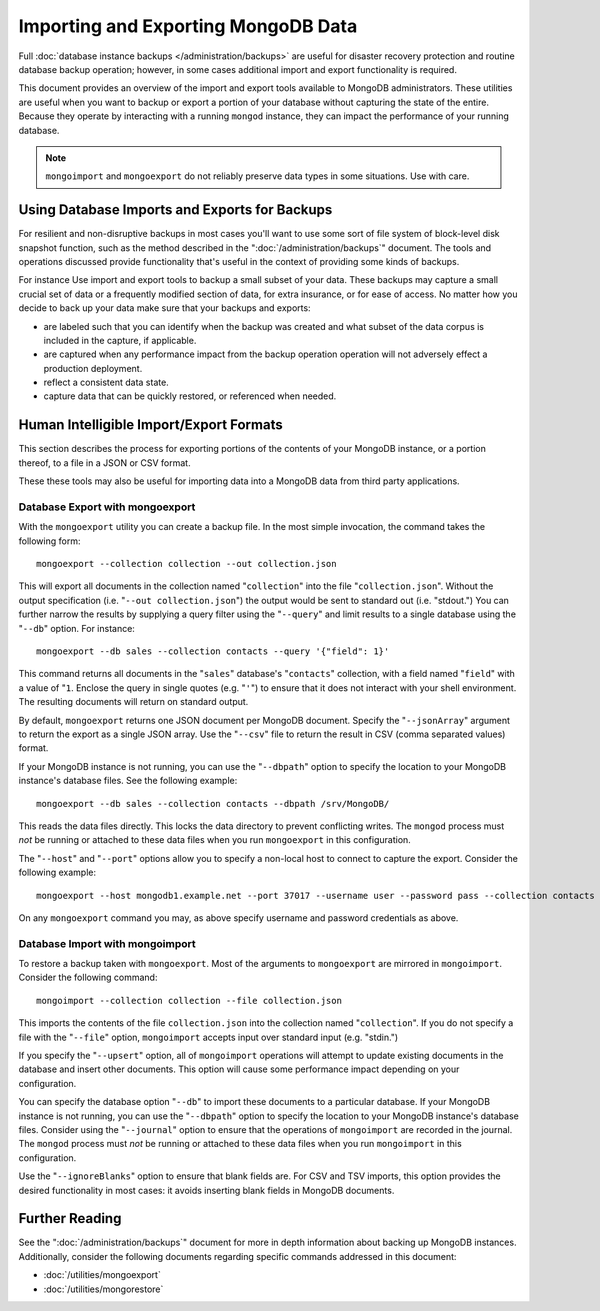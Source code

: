 ====================================
Importing and Exporting MongoDB Data
====================================

Full :doc:`database instance backups </administration/backups>` are
useful for disaster recovery protection and routine database backup
operation; however, in some cases additional import and export
functionality is required.

This document provides an overview of the import and export tools
available to MongoDB administrators. These utilities are useful when
you want to backup or export a portion of your database without
capturing the state of the entire. Because they operate by interacting
with a running ``mongod`` instance, they can impact the performance of
your running database.

.. note::

   ``mongoimport`` and ``mongoexport`` do not reliably preserve
   data types in some situations. Use with care.

Using Database Imports and Exports for Backups
----------------------------------------------

For resilient and non-disruptive backups in most cases you'll want to
use some sort of file system of block-level disk snapshot function,
such as the method described in the ":doc:`/administration/backups`"
document. The tools and operations discussed provide functionality
that's useful in the context of providing some kinds of backups.

For instance Use import and export tools to backup a small subset of
your data. These backups may capture a small crucial set of data or a
frequently modified section of data, for extra insurance, or for ease
of access. No matter how you decide to back up your data make sure
that your backups and exports:

- are labeled such that you can identify when the backup was created
  and what subset of the data corpus is included in the capture, if
  applicable.

- are captured when any performance impact from the backup operation
  operation will not adversely effect a production deployment.

- reflect a consistent data state.

- capture data that can be quickly restored, or referenced when
  needed.

Human Intelligible Import/Export Formats
----------------------------------------

This section describes the process for exporting portions of the
contents of your MongoDB instance, or a portion thereof, to a file in
a JSON or CSV format.

.. seealso::

   The :doc:`/utilities/mongoimport` and :doc:`/utilities/mongoexport`
   documents contain complete documentation of these tools. If you
   have questions about the function and parameters of these tools not
   covered here, please refer to these documents.

   If you want to simply copy a database or collection from one
   instance to another, consider using the :command:`copydb`,
   :command:`clone`, or :command:`clonecollection` commands, which may
   be more suited to this task.

These these tools may also be useful for importing data into a MongoDB
data from third party applications.

Database Export with mongoexport
~~~~~~~~~~~~~~~~~~~~~~~~~~~~~~~~

With the ``mongoexport`` utility you can create a backup file. In the
most simple invocation, the command takes the following form: ::

     mongoexport --collection collection --out collection.json

This will export all documents in the collection named
"``collection``" into the file "``collection.json``". Without the
output specification (i.e. "``--out collection.json``") the output
would be sent to standard out (i.e. "stdout.") You can further narrow
the results by supplying a query filter using the  "``--query``" and
limit results to a single database using the "``--db``" option. For
instance: ::

     mongoexport --db sales --collection contacts --query '{"field": 1}'

This command returns all documents in the "``sales``" database's
"``contacts``" collection, with a field named "``field``" with a value
of "``1``. Enclose the query in single quotes (e.g. "``'``") to ensure
that it does not interact with your shell environment. The resulting
documents will return on standard output.

By default, ``mongoexport`` returns one JSON document per MongoDB
document. Specify the "``--jsonArray``" argument to return the export
as a single JSON array. Use the "``--csv``" file to return the result
in CSV (comma separated values) format.

If your MongoDB instance is not running, you can use the
"``--dbpath``" option to specify the location to your MongoDB
instance's database files. See the following example: ::

     mongoexport --db sales --collection contacts --dbpath /srv/MongoDB/

This reads the data files directly. This locks the data directory to
prevent conflicting writes. The ``mongod`` process must *not* be
running or attached to these data files when you run ``mongoexport``
in this configuration.

The "``--host``" and "``--port``" options allow you to specify a
non-local host to connect to capture the export. Consider the
following example: ::

     mongoexport --host mongodb1.example.net --port 37017 --username user --password pass --collection contacts --file mdb1-examplenet.json

On any ``mongoexport`` command you may, as above specify username and
password credentials as above.

Database Import with mongoimport
~~~~~~~~~~~~~~~~~~~~~~~~~~~~~~~~

To restore a backup taken with ``mongoexport``. Most of the arguments
to ``mongoexport`` are mirrored in ``mongoimport``. Consider the
following command: ::

     mongoimport --collection collection --file collection.json

This imports the contents of the file ``collection.json`` into the
collection named "``collection``". If you do not specify a file with
the "``--file``" option, ``mongoimport`` accepts input over  standard
input (e.g. "stdin.")

If you specify the "``--upsert``" option, all of ``mongoimport``
operations will attempt to update existing documents in the database
and insert other documents. This option will cause some performance
impact depending on your configuration.

You can specify the database option "``--db``" to import these
documents to a particular database. If your MongoDB instance is not
running, you can use the "``--dbpath``" option to specify the location
to your MongoDB instance's database files. Consider using the
"``--journal``" option to ensure that the operations of
``mongoimport`` are recorded in the journal. The ``mongod`` process
must *not* be running or attached to these data files when you run ``mongoimport`` in
this configuration.

Use the "``--ignoreBlanks``" option to ensure that blank fields
are. For CSV and TSV imports, this option provides the desired
functionality in most cases: it avoids inserting blank fields in
MongoDB documents.

Further Reading
---------------

See the ":doc:`/administration/backups`" document for more in depth
information about backing up MongoDB instances. Additionally, consider
the following documents regarding specific commands addressed in this
document:

- :doc:`/utilities/mongoexport`
- :doc:`/utilities/mongorestore`
